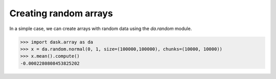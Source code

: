 Creating random arrays
======================

In a simple case, we can create arrays with random data using the `da.random`
module.

.. code-block:: python

    >>> import dask.array as da
    >>> x = da.random.normal(0, 1, size=(100000,100000), chunks=(10000, 10000))
    >>> x.mean().compute()
    -0.0002280808453825202
